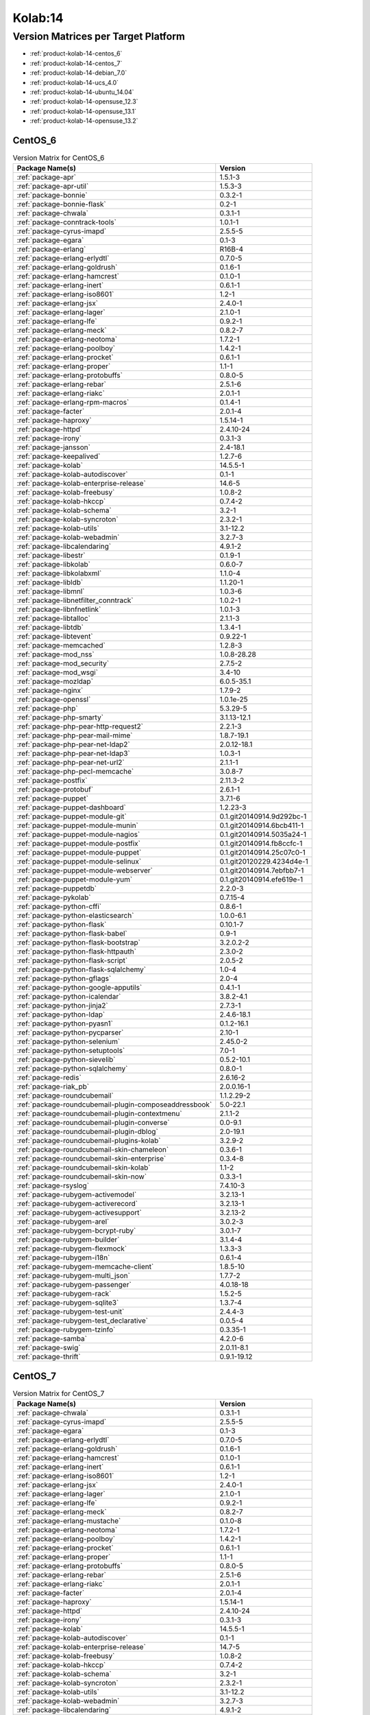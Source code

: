 .. _product-kolab-14:

Kolab:14
========

Version Matrices per Target Platform
------------------------------------

*   :ref:`product-kolab-14-centos_6`
*   :ref:`product-kolab-14-centos_7`
*   :ref:`product-kolab-14-debian_7.0`
*   :ref:`product-kolab-14-ucs_4.0`
*   :ref:`product-kolab-14-ubuntu_14.04`
*   :ref:`product-kolab-14-opensuse_12.3`
*   :ref:`product-kolab-14-opensuse_13.1`
*   :ref:`product-kolab-14-opensuse_13.2`

.. _product-kolab-14-centos_6:

CentOS_6
^^^^^^^^

.. table:: Version Matrix for CentOS_6 

    +----------------------------------------------------------------------------------------------------+--------------------------------------+
    | Package Name(s)                                                                                    | Version                              |
    +====================================================================================================+======================================+
    | :ref:`package-apr`                                                                                 | 1.5.1-3                              |
    +----------------------------------------------------------------------------------------------------+--------------------------------------+
    | :ref:`package-apr-util`                                                                            | 1.5.3-3                              |
    +----------------------------------------------------------------------------------------------------+--------------------------------------+
    | :ref:`package-bonnie`                                                                              | 0.3.2-1                              |
    +----------------------------------------------------------------------------------------------------+--------------------------------------+
    | :ref:`package-bonnie-flask`                                                                        | 0.2-1                                |
    +----------------------------------------------------------------------------------------------------+--------------------------------------+
    | :ref:`package-chwala`                                                                              | 0.3.1-1                              |
    +----------------------------------------------------------------------------------------------------+--------------------------------------+
    | :ref:`package-conntrack-tools`                                                                     | 1.0.1-1                              |
    +----------------------------------------------------------------------------------------------------+--------------------------------------+
    | :ref:`package-cyrus-imapd`                                                                         | 2.5.5-5                              |
    +----------------------------------------------------------------------------------------------------+--------------------------------------+
    | :ref:`package-egara`                                                                               | 0.1-3                                |
    +----------------------------------------------------------------------------------------------------+--------------------------------------+
    | :ref:`package-erlang`                                                                              | R16B-4                               |
    +----------------------------------------------------------------------------------------------------+--------------------------------------+
    | :ref:`package-erlang-erlydtl`                                                                      | 0.7.0-5                              |
    +----------------------------------------------------------------------------------------------------+--------------------------------------+
    | :ref:`package-erlang-goldrush`                                                                     | 0.1.6-1                              |
    +----------------------------------------------------------------------------------------------------+--------------------------------------+
    | :ref:`package-erlang-hamcrest`                                                                     | 0.1.0-1                              |
    +----------------------------------------------------------------------------------------------------+--------------------------------------+
    | :ref:`package-erlang-inert`                                                                        | 0.6.1-1                              |
    +----------------------------------------------------------------------------------------------------+--------------------------------------+
    | :ref:`package-erlang-iso8601`                                                                      | 1.2-1                                |
    +----------------------------------------------------------------------------------------------------+--------------------------------------+
    | :ref:`package-erlang-jsx`                                                                          | 2.4.0-1                              |
    +----------------------------------------------------------------------------------------------------+--------------------------------------+
    | :ref:`package-erlang-lager`                                                                        | 2.1.0-1                              |
    +----------------------------------------------------------------------------------------------------+--------------------------------------+
    | :ref:`package-erlang-lfe`                                                                          | 0.9.2-1                              |
    +----------------------------------------------------------------------------------------------------+--------------------------------------+
    | :ref:`package-erlang-meck`                                                                         | 0.8.2-7                              |
    +----------------------------------------------------------------------------------------------------+--------------------------------------+
    | :ref:`package-erlang-neotoma`                                                                      | 1.7.2-1                              |
    +----------------------------------------------------------------------------------------------------+--------------------------------------+
    | :ref:`package-erlang-poolboy`                                                                      | 1.4.2-1                              |
    +----------------------------------------------------------------------------------------------------+--------------------------------------+
    | :ref:`package-erlang-procket`                                                                      | 0.6.1-1                              |
    +----------------------------------------------------------------------------------------------------+--------------------------------------+
    | :ref:`package-erlang-proper`                                                                       | 1.1-1                                |
    +----------------------------------------------------------------------------------------------------+--------------------------------------+
    | :ref:`package-erlang-protobuffs`                                                                   | 0.8.0-5                              |
    +----------------------------------------------------------------------------------------------------+--------------------------------------+
    | :ref:`package-erlang-rebar`                                                                        | 2.5.1-6                              |
    +----------------------------------------------------------------------------------------------------+--------------------------------------+
    | :ref:`package-erlang-riakc`                                                                        | 2.0.1-1                              |
    +----------------------------------------------------------------------------------------------------+--------------------------------------+
    | :ref:`package-erlang-rpm-macros`                                                                   | 0.1.4-1                              |
    +----------------------------------------------------------------------------------------------------+--------------------------------------+
    | :ref:`package-facter`                                                                              | 2.0.1-4                              |
    +----------------------------------------------------------------------------------------------------+--------------------------------------+
    | :ref:`package-haproxy`                                                                             | 1.5.14-1                             |
    +----------------------------------------------------------------------------------------------------+--------------------------------------+
    | :ref:`package-httpd`                                                                               | 2.4.10-24                            |
    +----------------------------------------------------------------------------------------------------+--------------------------------------+
    | :ref:`package-irony`                                                                               | 0.3.1-3                              |
    +----------------------------------------------------------------------------------------------------+--------------------------------------+
    | :ref:`package-jansson`                                                                             | 2.4-18.1                             |
    +----------------------------------------------------------------------------------------------------+--------------------------------------+
    | :ref:`package-keepalived`                                                                          | 1.2.7-6                              |
    +----------------------------------------------------------------------------------------------------+--------------------------------------+
    | :ref:`package-kolab`                                                                               | 14.5.5-1                             |
    +----------------------------------------------------------------------------------------------------+--------------------------------------+
    | :ref:`package-kolab-autodiscover`                                                                  | 0.1-1                                |
    +----------------------------------------------------------------------------------------------------+--------------------------------------+
    | :ref:`package-kolab-enterprise-release`                                                            | 14.6-5                               |
    +----------------------------------------------------------------------------------------------------+--------------------------------------+
    | :ref:`package-kolab-freebusy`                                                                      | 1.0.8-2                              |
    +----------------------------------------------------------------------------------------------------+--------------------------------------+
    | :ref:`package-kolab-hkccp`                                                                         | 0.7.4-2                              |
    +----------------------------------------------------------------------------------------------------+--------------------------------------+
    | :ref:`package-kolab-schema`                                                                        | 3.2-1                                |
    +----------------------------------------------------------------------------------------------------+--------------------------------------+
    | :ref:`package-kolab-syncroton`                                                                     | 2.3.2-1                              |
    +----------------------------------------------------------------------------------------------------+--------------------------------------+
    | :ref:`package-kolab-utils`                                                                         | 3.1-12.2                             |
    +----------------------------------------------------------------------------------------------------+--------------------------------------+
    | :ref:`package-kolab-webadmin`                                                                      | 3.2.7-3                              |
    +----------------------------------------------------------------------------------------------------+--------------------------------------+
    | :ref:`package-libcalendaring`                                                                      | 4.9.1-2                              |
    +----------------------------------------------------------------------------------------------------+--------------------------------------+
    | :ref:`package-libestr`                                                                             | 0.1.9-1                              |
    +----------------------------------------------------------------------------------------------------+--------------------------------------+
    | :ref:`package-libkolab`                                                                            | 0.6.0-7                              |
    +----------------------------------------------------------------------------------------------------+--------------------------------------+
    | :ref:`package-libkolabxml`                                                                         | 1.1.0-4                              |
    +----------------------------------------------------------------------------------------------------+--------------------------------------+
    | :ref:`package-libldb`                                                                              | 1.1.20-1                             |
    +----------------------------------------------------------------------------------------------------+--------------------------------------+
    | :ref:`package-libmnl`                                                                              | 1.0.3-6                              |
    +----------------------------------------------------------------------------------------------------+--------------------------------------+
    | :ref:`package-libnetfilter_conntrack`                                                              | 1.0.2-1                              |
    +----------------------------------------------------------------------------------------------------+--------------------------------------+
    | :ref:`package-libnfnetlink`                                                                        | 1.0.1-3                              |
    +----------------------------------------------------------------------------------------------------+--------------------------------------+
    | :ref:`package-libtalloc`                                                                           | 2.1.1-3                              |
    +----------------------------------------------------------------------------------------------------+--------------------------------------+
    | :ref:`package-libtdb`                                                                              | 1.3.4-1                              |
    +----------------------------------------------------------------------------------------------------+--------------------------------------+
    | :ref:`package-libtevent`                                                                           | 0.9.22-1                             |
    +----------------------------------------------------------------------------------------------------+--------------------------------------+
    | :ref:`package-memcached`                                                                           | 1.2.8-3                              |
    +----------------------------------------------------------------------------------------------------+--------------------------------------+
    | :ref:`package-mod_nss`                                                                             | 1.0.8-28.28                          |
    +----------------------------------------------------------------------------------------------------+--------------------------------------+
    | :ref:`package-mod_security`                                                                        | 2.7.5-2                              |
    +----------------------------------------------------------------------------------------------------+--------------------------------------+
    | :ref:`package-mod_wsgi`                                                                            | 3.4-10                               |
    +----------------------------------------------------------------------------------------------------+--------------------------------------+
    | :ref:`package-mozldap`                                                                             | 6.0.5-35.1                           |
    +----------------------------------------------------------------------------------------------------+--------------------------------------+
    | :ref:`package-nginx`                                                                               | 1.7.9-2                              |
    +----------------------------------------------------------------------------------------------------+--------------------------------------+
    | :ref:`package-openssl`                                                                             | 1.0.1e-25                            |
    +----------------------------------------------------------------------------------------------------+--------------------------------------+
    | :ref:`package-php`                                                                                 | 5.3.29-5                             |
    +----------------------------------------------------------------------------------------------------+--------------------------------------+
    | :ref:`package-php-smarty`                                                                          | 3.1.13-12.1                          |
    +----------------------------------------------------------------------------------------------------+--------------------------------------+
    | :ref:`package-php-pear-http-request2`                                                              | 2.2.1-3                              |
    +----------------------------------------------------------------------------------------------------+--------------------------------------+
    | :ref:`package-php-pear-mail-mime`                                                                  | 1.8.7-19.1                           |
    +----------------------------------------------------------------------------------------------------+--------------------------------------+
    | :ref:`package-php-pear-net-ldap2`                                                                  | 2.0.12-18.1                          |
    +----------------------------------------------------------------------------------------------------+--------------------------------------+
    | :ref:`package-php-pear-net-ldap3`                                                                  | 1.0.3-1                              |
    +----------------------------------------------------------------------------------------------------+--------------------------------------+
    | :ref:`package-php-pear-net-url2`                                                                   | 2.1.1-1                              |
    +----------------------------------------------------------------------------------------------------+--------------------------------------+
    | :ref:`package-php-pecl-memcache`                                                                   | 3.0.8-7                              |
    +----------------------------------------------------------------------------------------------------+--------------------------------------+
    | :ref:`package-postfix`                                                                             | 2.11.3-2                             |
    +----------------------------------------------------------------------------------------------------+--------------------------------------+
    | :ref:`package-protobuf`                                                                            | 2.6.1-1                              |
    +----------------------------------------------------------------------------------------------------+--------------------------------------+
    | :ref:`package-puppet`                                                                              | 3.7.1-6                              |
    +----------------------------------------------------------------------------------------------------+--------------------------------------+
    | :ref:`package-puppet-dashboard`                                                                    | 1.2.23-3                             |
    +----------------------------------------------------------------------------------------------------+--------------------------------------+
    | :ref:`package-puppet-module-git`                                                                   | 0.1.git20140914.9d292bc-1            |
    +----------------------------------------------------------------------------------------------------+--------------------------------------+
    | :ref:`package-puppet-module-munin`                                                                 | 0.1.git20140914.6bcb411-1            |
    +----------------------------------------------------------------------------------------------------+--------------------------------------+
    | :ref:`package-puppet-module-nagios`                                                                | 0.1.git20140914.5035a24-1            |
    +----------------------------------------------------------------------------------------------------+--------------------------------------+
    | :ref:`package-puppet-module-postfix`                                                               | 0.1.git20140914.fb8ccfc-1            |
    +----------------------------------------------------------------------------------------------------+--------------------------------------+
    | :ref:`package-puppet-module-puppet`                                                                | 0.1.git20140914.25c07c0-1            |
    +----------------------------------------------------------------------------------------------------+--------------------------------------+
    | :ref:`package-puppet-module-selinux`                                                               | 0.1.git20120229.4234d4e-1            |
    +----------------------------------------------------------------------------------------------------+--------------------------------------+
    | :ref:`package-puppet-module-webserver`                                                             | 0.1.git20140914.7ebfbb7-1            |
    +----------------------------------------------------------------------------------------------------+--------------------------------------+
    | :ref:`package-puppet-module-yum`                                                                   | 0.1.git20140914.efe619e-1            |
    +----------------------------------------------------------------------------------------------------+--------------------------------------+
    | :ref:`package-puppetdb`                                                                            | 2.2.0-3                              |
    +----------------------------------------------------------------------------------------------------+--------------------------------------+
    | :ref:`package-pykolab`                                                                             | 0.7.15-4                             |
    +----------------------------------------------------------------------------------------------------+--------------------------------------+
    | :ref:`package-python-cffi`                                                                         | 0.8.6-1                              |
    +----------------------------------------------------------------------------------------------------+--------------------------------------+
    | :ref:`package-python-elasticsearch`                                                                | 1.0.0-6.1                            |
    +----------------------------------------------------------------------------------------------------+--------------------------------------+
    | :ref:`package-python-flask`                                                                        | 0.10.1-7                             |
    +----------------------------------------------------------------------------------------------------+--------------------------------------+
    | :ref:`package-python-flask-babel`                                                                  | 0.9-1                                |
    +----------------------------------------------------------------------------------------------------+--------------------------------------+
    | :ref:`package-python-flask-bootstrap`                                                              | 3.2.0.2-2                            |
    +----------------------------------------------------------------------------------------------------+--------------------------------------+
    | :ref:`package-python-flask-httpauth`                                                               | 2.3.0-2                              |
    +----------------------------------------------------------------------------------------------------+--------------------------------------+
    | :ref:`package-python-flask-script`                                                                 | 2.0.5-2                              |
    +----------------------------------------------------------------------------------------------------+--------------------------------------+
    | :ref:`package-python-flask-sqlalchemy`                                                             | 1.0-4                                |
    +----------------------------------------------------------------------------------------------------+--------------------------------------+
    | :ref:`package-python-gflags`                                                                       | 2.0-4                                |
    +----------------------------------------------------------------------------------------------------+--------------------------------------+
    | :ref:`package-python-google-apputils`                                                              | 0.4.1-1                              |
    +----------------------------------------------------------------------------------------------------+--------------------------------------+
    | :ref:`package-python-icalendar`                                                                    | 3.8.2-4.1                            |
    +----------------------------------------------------------------------------------------------------+--------------------------------------+
    | :ref:`package-python-jinja2`                                                                       | 2.7.3-1                              |
    +----------------------------------------------------------------------------------------------------+--------------------------------------+
    | :ref:`package-python-ldap`                                                                         | 2.4.6-18.1                           |
    +----------------------------------------------------------------------------------------------------+--------------------------------------+
    | :ref:`package-python-pyasn1`                                                                       | 0.1.2-16.1                           |
    +----------------------------------------------------------------------------------------------------+--------------------------------------+
    | :ref:`package-python-pycparser`                                                                    | 2.10-1                               |
    +----------------------------------------------------------------------------------------------------+--------------------------------------+
    | :ref:`package-python-selenium`                                                                     | 2.45.0-2                             |
    +----------------------------------------------------------------------------------------------------+--------------------------------------+
    | :ref:`package-python-setuptools`                                                                   | 7.0-1                                |
    +----------------------------------------------------------------------------------------------------+--------------------------------------+
    | :ref:`package-python-sievelib`                                                                     | 0.5.2-10.1                           |
    +----------------------------------------------------------------------------------------------------+--------------------------------------+
    | :ref:`package-python-sqlalchemy`                                                                   | 0.8.0-1                              |
    +----------------------------------------------------------------------------------------------------+--------------------------------------+
    | :ref:`package-redis`                                                                               | 2.6.16-2                             |
    +----------------------------------------------------------------------------------------------------+--------------------------------------+
    | :ref:`package-riak_pb`                                                                             | 2.0.0.16-1                           |
    +----------------------------------------------------------------------------------------------------+--------------------------------------+
    | :ref:`package-roundcubemail`                                                                       | 1.1.2.29-2                           |
    +----------------------------------------------------------------------------------------------------+--------------------------------------+
    | :ref:`package-roundcubemail-plugin-composeaddressbook`                                             | 5.0-22.1                             |
    +----------------------------------------------------------------------------------------------------+--------------------------------------+
    | :ref:`package-roundcubemail-plugin-contextmenu`                                                    | 2.1.1-2                              |
    +----------------------------------------------------------------------------------------------------+--------------------------------------+
    | :ref:`package-roundcubemail-plugin-converse`                                                       | 0.0-9.1                              |
    +----------------------------------------------------------------------------------------------------+--------------------------------------+
    | :ref:`package-roundcubemail-plugin-dblog`                                                          | 2.0-19.1                             |
    +----------------------------------------------------------------------------------------------------+--------------------------------------+
    | :ref:`package-roundcubemail-plugins-kolab`                                                         | 3.2.9-2                              |
    +----------------------------------------------------------------------------------------------------+--------------------------------------+
    | :ref:`package-roundcubemail-skin-chameleon`                                                        | 0.3.6-1                              |
    +----------------------------------------------------------------------------------------------------+--------------------------------------+
    | :ref:`package-roundcubemail-skin-enterprise`                                                       | 0.3.4-8                              |
    +----------------------------------------------------------------------------------------------------+--------------------------------------+
    | :ref:`package-roundcubemail-skin-kolab`                                                            | 1.1-2                                |
    +----------------------------------------------------------------------------------------------------+--------------------------------------+
    | :ref:`package-roundcubemail-skin-now`                                                              | 0.3.3-1                              |
    +----------------------------------------------------------------------------------------------------+--------------------------------------+
    | :ref:`package-rsyslog`                                                                             | 7.4.10-3                             |
    +----------------------------------------------------------------------------------------------------+--------------------------------------+
    | :ref:`package-rubygem-activemodel`                                                                 | 3.2.13-1                             |
    +----------------------------------------------------------------------------------------------------+--------------------------------------+
    | :ref:`package-rubygem-activerecord`                                                                | 3.2.13-1                             |
    +----------------------------------------------------------------------------------------------------+--------------------------------------+
    | :ref:`package-rubygem-activesupport`                                                               | 3.2.13-2                             |
    +----------------------------------------------------------------------------------------------------+--------------------------------------+
    | :ref:`package-rubygem-arel`                                                                        | 3.0.2-3                              |
    +----------------------------------------------------------------------------------------------------+--------------------------------------+
    | :ref:`package-rubygem-bcrypt-ruby`                                                                 | 3.0.1-7                              |
    +----------------------------------------------------------------------------------------------------+--------------------------------------+
    | :ref:`package-rubygem-builder`                                                                     | 3.1.4-4                              |
    +----------------------------------------------------------------------------------------------------+--------------------------------------+
    | :ref:`package-rubygem-flexmock`                                                                    | 1.3.3-3                              |
    +----------------------------------------------------------------------------------------------------+--------------------------------------+
    | :ref:`package-rubygem-i18n`                                                                        | 0.6.1-4                              |
    +----------------------------------------------------------------------------------------------------+--------------------------------------+
    | :ref:`package-rubygem-memcache-client`                                                             | 1.8.5-10                             |
    +----------------------------------------------------------------------------------------------------+--------------------------------------+
    | :ref:`package-rubygem-multi_json`                                                                  | 1.7.7-2                              |
    +----------------------------------------------------------------------------------------------------+--------------------------------------+
    | :ref:`package-rubygem-passenger`                                                                   | 4.0.18-18                            |
    +----------------------------------------------------------------------------------------------------+--------------------------------------+
    | :ref:`package-rubygem-rack`                                                                        | 1.5.2-5                              |
    +----------------------------------------------------------------------------------------------------+--------------------------------------+
    | :ref:`package-rubygem-sqlite3`                                                                     | 1.3.7-4                              |
    +----------------------------------------------------------------------------------------------------+--------------------------------------+
    | :ref:`package-rubygem-test-unit`                                                                   | 2.4.4-3                              |
    +----------------------------------------------------------------------------------------------------+--------------------------------------+
    | :ref:`package-rubygem-test_declarative`                                                            | 0.0.5-4                              |
    +----------------------------------------------------------------------------------------------------+--------------------------------------+
    | :ref:`package-rubygem-tzinfo`                                                                      | 0.3.35-1                             |
    +----------------------------------------------------------------------------------------------------+--------------------------------------+
    | :ref:`package-samba`                                                                               | 4.2.0-6                              |
    +----------------------------------------------------------------------------------------------------+--------------------------------------+
    | :ref:`package-swig`                                                                                | 2.0.11-8.1                           |
    +----------------------------------------------------------------------------------------------------+--------------------------------------+
    | :ref:`package-thrift`                                                                              | 0.9.1-19.12                          |
    +----------------------------------------------------------------------------------------------------+--------------------------------------+

.. _product-kolab-14-centos_7:

CentOS_7
^^^^^^^^

.. table:: Version Matrix for CentOS_7 

    +----------------------------------------------------------------------------------------------------+--------------------------------------+
    | Package Name(s)                                                                                    | Version                              |
    +====================================================================================================+======================================+
    | :ref:`package-chwala`                                                                              | 0.3.1-1                              |
    +----------------------------------------------------------------------------------------------------+--------------------------------------+
    | :ref:`package-cyrus-imapd`                                                                         | 2.5.5-5                              |
    +----------------------------------------------------------------------------------------------------+--------------------------------------+
    | :ref:`package-egara`                                                                               | 0.1-3                                |
    +----------------------------------------------------------------------------------------------------+--------------------------------------+
    | :ref:`package-erlang-erlydtl`                                                                      | 0.7.0-5                              |
    +----------------------------------------------------------------------------------------------------+--------------------------------------+
    | :ref:`package-erlang-goldrush`                                                                     | 0.1.6-1                              |
    +----------------------------------------------------------------------------------------------------+--------------------------------------+
    | :ref:`package-erlang-hamcrest`                                                                     | 0.1.0-1                              |
    +----------------------------------------------------------------------------------------------------+--------------------------------------+
    | :ref:`package-erlang-inert`                                                                        | 0.6.1-1                              |
    +----------------------------------------------------------------------------------------------------+--------------------------------------+
    | :ref:`package-erlang-iso8601`                                                                      | 1.2-1                                |
    +----------------------------------------------------------------------------------------------------+--------------------------------------+
    | :ref:`package-erlang-jsx`                                                                          | 2.4.0-1                              |
    +----------------------------------------------------------------------------------------------------+--------------------------------------+
    | :ref:`package-erlang-lager`                                                                        | 2.1.0-1                              |
    +----------------------------------------------------------------------------------------------------+--------------------------------------+
    | :ref:`package-erlang-lfe`                                                                          | 0.9.2-1                              |
    +----------------------------------------------------------------------------------------------------+--------------------------------------+
    | :ref:`package-erlang-meck`                                                                         | 0.8.2-7                              |
    +----------------------------------------------------------------------------------------------------+--------------------------------------+
    | :ref:`package-erlang-mustache`                                                                     | 0.1.0-8                              |
    +----------------------------------------------------------------------------------------------------+--------------------------------------+
    | :ref:`package-erlang-neotoma`                                                                      | 1.7.2-1                              |
    +----------------------------------------------------------------------------------------------------+--------------------------------------+
    | :ref:`package-erlang-poolboy`                                                                      | 1.4.2-1                              |
    +----------------------------------------------------------------------------------------------------+--------------------------------------+
    | :ref:`package-erlang-procket`                                                                      | 0.6.1-1                              |
    +----------------------------------------------------------------------------------------------------+--------------------------------------+
    | :ref:`package-erlang-proper`                                                                       | 1.1-1                                |
    +----------------------------------------------------------------------------------------------------+--------------------------------------+
    | :ref:`package-erlang-protobuffs`                                                                   | 0.8.0-5                              |
    +----------------------------------------------------------------------------------------------------+--------------------------------------+
    | :ref:`package-erlang-rebar`                                                                        | 2.5.1-6                              |
    +----------------------------------------------------------------------------------------------------+--------------------------------------+
    | :ref:`package-erlang-riakc`                                                                        | 2.0.1-1                              |
    +----------------------------------------------------------------------------------------------------+--------------------------------------+
    | :ref:`package-facter`                                                                              | 2.0.1-4                              |
    +----------------------------------------------------------------------------------------------------+--------------------------------------+
    | :ref:`package-haproxy`                                                                             | 1.5.14-1                             |
    +----------------------------------------------------------------------------------------------------+--------------------------------------+
    | :ref:`package-httpd`                                                                               | 2.4.10-24                            |
    +----------------------------------------------------------------------------------------------------+--------------------------------------+
    | :ref:`package-irony`                                                                               | 0.3.1-3                              |
    +----------------------------------------------------------------------------------------------------+--------------------------------------+
    | :ref:`package-kolab`                                                                               | 14.5.5-1                             |
    +----------------------------------------------------------------------------------------------------+--------------------------------------+
    | :ref:`package-kolab-autodiscover`                                                                  | 0.1-1                                |
    +----------------------------------------------------------------------------------------------------+--------------------------------------+
    | :ref:`package-kolab-enterprise-release`                                                            | 14.7-5                               |
    +----------------------------------------------------------------------------------------------------+--------------------------------------+
    | :ref:`package-kolab-freebusy`                                                                      | 1.0.8-2                              |
    +----------------------------------------------------------------------------------------------------+--------------------------------------+
    | :ref:`package-kolab-hkccp`                                                                         | 0.7.4-2                              |
    +----------------------------------------------------------------------------------------------------+--------------------------------------+
    | :ref:`package-kolab-schema`                                                                        | 3.2-1                                |
    +----------------------------------------------------------------------------------------------------+--------------------------------------+
    | :ref:`package-kolab-syncroton`                                                                     | 2.3.2-1                              |
    +----------------------------------------------------------------------------------------------------+--------------------------------------+
    | :ref:`package-kolab-utils`                                                                         | 3.1-12.2                             |
    +----------------------------------------------------------------------------------------------------+--------------------------------------+
    | :ref:`package-kolab-webadmin`                                                                      | 3.2.7-3                              |
    +----------------------------------------------------------------------------------------------------+--------------------------------------+
    | :ref:`package-libcalendaring`                                                                      | 4.9.1-2                              |
    +----------------------------------------------------------------------------------------------------+--------------------------------------+
    | :ref:`package-libestr`                                                                             | 0.1.9-1                              |
    +----------------------------------------------------------------------------------------------------+--------------------------------------+
    | :ref:`package-libkolab`                                                                            | 0.6.0-7                              |
    +----------------------------------------------------------------------------------------------------+--------------------------------------+
    | :ref:`package-libkolabxml`                                                                         | 1.1.0-4                              |
    +----------------------------------------------------------------------------------------------------+--------------------------------------+
    | :ref:`package-mod_security`                                                                        | 2.7.5-2                              |
    +----------------------------------------------------------------------------------------------------+--------------------------------------+
    | :ref:`package-mod_wsgi`                                                                            | 3.4-10                               |
    +----------------------------------------------------------------------------------------------------+--------------------------------------+
    | :ref:`package-mozldap`                                                                             | 6.0.5-35.1                           |
    +----------------------------------------------------------------------------------------------------+--------------------------------------+
    | :ref:`package-php-5.4`                                                                             | 5.4.35-23                            |
    +----------------------------------------------------------------------------------------------------+--------------------------------------+
    | :ref:`package-php-zendframework`                                                                   | 1.12.5-9.1                           |
    +----------------------------------------------------------------------------------------------------+--------------------------------------+
    | :ref:`package-php-pear-net-ldap2`                                                                  | 2.0.12-18.1                          |
    +----------------------------------------------------------------------------------------------------+--------------------------------------+
    | :ref:`package-php-pear-net-ldap3`                                                                  | 1.0.3-1                              |
    +----------------------------------------------------------------------------------------------------+--------------------------------------+
    | :ref:`package-protobuf`                                                                            | 2.6.1-1                              |
    +----------------------------------------------------------------------------------------------------+--------------------------------------+
    | :ref:`package-puppet`                                                                              | 3.7.1-6                              |
    +----------------------------------------------------------------------------------------------------+--------------------------------------+
    | :ref:`package-puppet-dashboard`                                                                    | 1.2.23-3                             |
    +----------------------------------------------------------------------------------------------------+--------------------------------------+
    | :ref:`package-puppet-module-git`                                                                   | 0.1.git20140914.9d292bc-1            |
    +----------------------------------------------------------------------------------------------------+--------------------------------------+
    | :ref:`package-puppet-module-munin`                                                                 | 0.1.git20140914.6bcb411-1            |
    +----------------------------------------------------------------------------------------------------+--------------------------------------+
    | :ref:`package-puppet-module-nagios`                                                                | 0.1.git20140914.5035a24-1            |
    +----------------------------------------------------------------------------------------------------+--------------------------------------+
    | :ref:`package-puppet-module-postfix`                                                               | 0.1.git20140914.fb8ccfc-1            |
    +----------------------------------------------------------------------------------------------------+--------------------------------------+
    | :ref:`package-puppet-module-puppet`                                                                | 0.1.git20140914.25c07c0-1            |
    +----------------------------------------------------------------------------------------------------+--------------------------------------+
    | :ref:`package-puppet-module-selinux`                                                               | 0.1.git20120229.4234d4e-1            |
    +----------------------------------------------------------------------------------------------------+--------------------------------------+
    | :ref:`package-puppet-module-webserver`                                                             | 0.1.git20140914.7ebfbb7-1            |
    +----------------------------------------------------------------------------------------------------+--------------------------------------+
    | :ref:`package-puppet-module-yum`                                                                   | 0.1.git20140914.efe619e-1            |
    +----------------------------------------------------------------------------------------------------+--------------------------------------+
    | :ref:`package-puppetdb`                                                                            | 2.2.0-3                              |
    +----------------------------------------------------------------------------------------------------+--------------------------------------+
    | :ref:`package-pykolab`                                                                             | 0.7.15-4                             |
    +----------------------------------------------------------------------------------------------------+--------------------------------------+
    | :ref:`package-python-cssmin`                                                                       | 0.2.0-8.2                            |
    +----------------------------------------------------------------------------------------------------+--------------------------------------+
    | :ref:`package-python-flask`                                                                        | 0.10.1-7                             |
    +----------------------------------------------------------------------------------------------------+--------------------------------------+
    | :ref:`package-python-flask-bootstrap`                                                              | 3.2.0.2-2                            |
    +----------------------------------------------------------------------------------------------------+--------------------------------------+
    | :ref:`package-python-flask-httpauth`                                                               | 2.3.0-2                              |
    +----------------------------------------------------------------------------------------------------+--------------------------------------+
    | :ref:`package-python-flask-login`                                                                  | 0.2.11-3                             |
    +----------------------------------------------------------------------------------------------------+--------------------------------------+
    | :ref:`package-python-flask-script`                                                                 | 2.0.5-2                              |
    +----------------------------------------------------------------------------------------------------+--------------------------------------+
    | :ref:`package-python-gflags`                                                                       | 2.0-4                                |
    +----------------------------------------------------------------------------------------------------+--------------------------------------+
    | :ref:`package-python-google-apputils`                                                              | 0.4.1-1                              |
    +----------------------------------------------------------------------------------------------------+--------------------------------------+
    | :ref:`package-python-icalendar`                                                                    | 3.8.2-4.1                            |
    +----------------------------------------------------------------------------------------------------+--------------------------------------+
    | :ref:`package-python-itsdangerous`                                                                 | 0.24-3                               |
    +----------------------------------------------------------------------------------------------------+--------------------------------------+
    | :ref:`package-python-jinja2`                                                                       | 2.7.3-1                              |
    +----------------------------------------------------------------------------------------------------+--------------------------------------+
    | :ref:`package-python-pycparser`                                                                    | 2.10-1                               |
    +----------------------------------------------------------------------------------------------------+--------------------------------------+
    | :ref:`package-python-selenium`                                                                     | 2.45.0-2                             |
    +----------------------------------------------------------------------------------------------------+--------------------------------------+
    | :ref:`package-python-setuptools`                                                                   | 7.0-1                                |
    +----------------------------------------------------------------------------------------------------+--------------------------------------+
    | :ref:`package-python-sievelib`                                                                     | 0.5.2-10.1                           |
    +----------------------------------------------------------------------------------------------------+--------------------------------------+
    | :ref:`package-python-sqlalchemy`                                                                   | 0.8.0-1                              |
    +----------------------------------------------------------------------------------------------------+--------------------------------------+
    | :ref:`package-python-werkzeug`                                                                     | 0.9.6-1                              |
    +----------------------------------------------------------------------------------------------------+--------------------------------------+
    | :ref:`package-riak_pb`                                                                             | 2.0.0.16-1                           |
    +----------------------------------------------------------------------------------------------------+--------------------------------------+
    | :ref:`package-roundcubemail`                                                                       | 1.1.2.29-2                           |
    +----------------------------------------------------------------------------------------------------+--------------------------------------+
    | :ref:`package-roundcubemail-plugin-composeaddressbook`                                             | 5.0-22.1                             |
    +----------------------------------------------------------------------------------------------------+--------------------------------------+
    | :ref:`package-roundcubemail-plugin-contextmenu`                                                    | 2.1.1-2                              |
    +----------------------------------------------------------------------------------------------------+--------------------------------------+
    | :ref:`package-roundcubemail-plugin-converse`                                                       | 0.0-9.1                              |
    +----------------------------------------------------------------------------------------------------+--------------------------------------+
    | :ref:`package-roundcubemail-plugin-dblog`                                                          | 2.0-19.1                             |
    +----------------------------------------------------------------------------------------------------+--------------------------------------+
    | :ref:`package-roundcubemail-plugins-kolab`                                                         | 3.2.9-2                              |
    +----------------------------------------------------------------------------------------------------+--------------------------------------+
    | :ref:`package-roundcubemail-skin-chameleon`                                                        | 0.3.6-1                              |
    +----------------------------------------------------------------------------------------------------+--------------------------------------+
    | :ref:`package-roundcubemail-skin-enterprise`                                                       | 0.3.4-8                              |
    +----------------------------------------------------------------------------------------------------+--------------------------------------+
    | :ref:`package-roundcubemail-skin-kolab`                                                            | 1.1-2                                |
    +----------------------------------------------------------------------------------------------------+--------------------------------------+
    | :ref:`package-roundcubemail-skin-now`                                                              | 0.3.3-1                              |
    +----------------------------------------------------------------------------------------------------+--------------------------------------+
    | :ref:`package-rubygem-activemodel`                                                                 | 3.2.13-1                             |
    +----------------------------------------------------------------------------------------------------+--------------------------------------+
    | :ref:`package-rubygem-activerecord`                                                                | 3.2.13-1                             |
    +----------------------------------------------------------------------------------------------------+--------------------------------------+
    | :ref:`package-rubygem-activesupport`                                                               | 3.2.13-2                             |
    +----------------------------------------------------------------------------------------------------+--------------------------------------+
    | :ref:`package-rubygem-arel`                                                                        | 3.0.2-3                              |
    +----------------------------------------------------------------------------------------------------+--------------------------------------+
    | :ref:`package-rubygem-bacon`                                                                       | 1.1.0-13                             |
    +----------------------------------------------------------------------------------------------------+--------------------------------------+
    | :ref:`package-rubygem-bcrypt-ruby`                                                                 | 3.0.1-7                              |
    +----------------------------------------------------------------------------------------------------+--------------------------------------+
    | :ref:`package-rubygem-builder`                                                                     | 3.1.4-4                              |
    +----------------------------------------------------------------------------------------------------+--------------------------------------+
    | :ref:`package-rubygem-daemon_controller`                                                           | 1.2.0-3                              |
    +----------------------------------------------------------------------------------------------------+--------------------------------------+
    | :ref:`package-rubygem-flexmock`                                                                    | 1.3.3-3                              |
    +----------------------------------------------------------------------------------------------------+--------------------------------------+
    | :ref:`package-rubygem-i18n`                                                                        | 0.6.1-4                              |
    +----------------------------------------------------------------------------------------------------+--------------------------------------+
    | :ref:`package-rubygem-memcache-client`                                                             | 1.8.5-10                             |
    +----------------------------------------------------------------------------------------------------+--------------------------------------+
    | :ref:`package-rubygem-multi_json`                                                                  | 1.7.7-2                              |
    +----------------------------------------------------------------------------------------------------+--------------------------------------+
    | :ref:`package-rubygem-mysql2`                                                                      | 0.3.16-6                             |
    +----------------------------------------------------------------------------------------------------+--------------------------------------+
    | :ref:`package-rubygem-passenger`                                                                   | 4.0.18-18                            |
    +----------------------------------------------------------------------------------------------------+--------------------------------------+
    | :ref:`package-rubygem-rack`                                                                        | 1.5.2-5                              |
    +----------------------------------------------------------------------------------------------------+--------------------------------------+
    | :ref:`package-rubygem-sqlite3`                                                                     | 1.3.7-4                              |
    +----------------------------------------------------------------------------------------------------+--------------------------------------+
    | :ref:`package-rubygem-test-unit`                                                                   | 2.4.4-3                              |
    +----------------------------------------------------------------------------------------------------+--------------------------------------+
    | :ref:`package-rubygem-test_declarative`                                                            | 0.0.5-4                              |
    +----------------------------------------------------------------------------------------------------+--------------------------------------+
    | :ref:`package-rubygem-tzinfo`                                                                      | 0.3.35-1                             |
    +----------------------------------------------------------------------------------------------------+--------------------------------------+
    | :ref:`package-swig`                                                                                | 2.0.11-8.1                           |
    +----------------------------------------------------------------------------------------------------+--------------------------------------+
    | :ref:`package-systemd`                                                                             | 208-21                               |
    +----------------------------------------------------------------------------------------------------+--------------------------------------+
    | :ref:`package-xsd`                                                                                 | 3.3.0.1-24.1                         |
    +----------------------------------------------------------------------------------------------------+--------------------------------------+

.. _product-kolab-14-debian_7.0:

Debian_7.0
^^^^^^^^^^

.. table:: Version Matrix for Debian_7.0 

    +----------------------------------------------------------------------------------------------------+--------------------------------------+
    | Package Name(s)                                                                                    | Version                              |
    +====================================================================================================+======================================+
    | :ref:`package-389-admin`                                                                           | 1.1.31-18.1                          |
    +----------------------------------------------------------------------------------------------------+--------------------------------------+
    | :ref:`package-389-admin-console`                                                                   | 1.1.8-14.1                           |
    +----------------------------------------------------------------------------------------------------+--------------------------------------+
    | :ref:`package-389-console`                                                                         | 1.1.7-15.1                           |
    +----------------------------------------------------------------------------------------------------+--------------------------------------+
    | :ref:`package-389-ds-base`                                                                         | 1.2.11.30-4.1                        |
    +----------------------------------------------------------------------------------------------------+--------------------------------------+
    | :ref:`package-389-ds-console`                                                                      | 1.2.7-4.1                            |
    +----------------------------------------------------------------------------------------------------+--------------------------------------+
    | :ref:`package-389-dsgw`                                                                            | 1.1.9-8.1                            |
    +----------------------------------------------------------------------------------------------------+--------------------------------------+
    | :ref:`package-chwala`                                                                              | 0.3.1-1                              |
    +----------------------------------------------------------------------------------------------------+--------------------------------------+
    | :ref:`package-cyrus-imapd`                                                                         | 2.5.5-5                              |
    +----------------------------------------------------------------------------------------------------+--------------------------------------+
    | :ref:`package-gyp`                                                                                 | 0.1~svn1729-1                        |
    +----------------------------------------------------------------------------------------------------+--------------------------------------+
    | :ref:`package-httpd`                                                                               | 2.4.10-24                            |
    +----------------------------------------------------------------------------------------------------+--------------------------------------+
    | :ref:`package-irony`                                                                               | 0.3.1-3                              |
    +----------------------------------------------------------------------------------------------------+--------------------------------------+
    | :ref:`package-idm-console-framework`                                                               | 1.1.7-14.1                           |
    +----------------------------------------------------------------------------------------------------+--------------------------------------+
    | :ref:`package-jansson`                                                                             | 2.4-18.1                             |
    +----------------------------------------------------------------------------------------------------+--------------------------------------+
    | :ref:`package-kolab`                                                                               | 14.5.5-1                             |
    +----------------------------------------------------------------------------------------------------+--------------------------------------+
    | :ref:`package-kolab-enterprise-release`                                                            | 14.0-5                               |
    +----------------------------------------------------------------------------------------------------+--------------------------------------+
    | :ref:`package-kolab-freebusy`                                                                      | 1.0.8-2                              |
    +----------------------------------------------------------------------------------------------------+--------------------------------------+
    | :ref:`package-kolab-schema`                                                                        | 3.2-1                                |
    +----------------------------------------------------------------------------------------------------+--------------------------------------+
    | :ref:`package-kolab-syncroton`                                                                     | 2.3.2-1                              |
    +----------------------------------------------------------------------------------------------------+--------------------------------------+
    | :ref:`package-kolab-utils`                                                                         | 3.1~dev20140624-12.2                 |
    +----------------------------------------------------------------------------------------------------+--------------------------------------+
    | :ref:`package-kolab-webadmin`                                                                      | 3.2.7-3                              |
    +----------------------------------------------------------------------------------------------------+--------------------------------------+
    | :ref:`package-ldapjdk`                                                                             | 4.18-15.1                            |
    +----------------------------------------------------------------------------------------------------+--------------------------------------+
    | :ref:`package-libcalendaring`                                                                      | 4.9.1-2                              |
    +----------------------------------------------------------------------------------------------------+--------------------------------------+
    | :ref:`package-libkolab`                                                                            | 0.6.0-7                              |
    +----------------------------------------------------------------------------------------------------+--------------------------------------+
    | :ref:`package-libkolabxml`                                                                         | 1.1.0-4                              |
    +----------------------------------------------------------------------------------------------------+--------------------------------------+
    | :ref:`package-mod_nss`                                                                             | 1.0.8-28.28                          |
    +----------------------------------------------------------------------------------------------------+--------------------------------------+
    | :ref:`package-mozldap`                                                                             | 6.0.5-35.1                           |
    +----------------------------------------------------------------------------------------------------+--------------------------------------+
    | :ref:`package-nodejs`                                                                              | 0.10.29~dfsg-1                       |
    +----------------------------------------------------------------------------------------------------+--------------------------------------+
    | :ref:`package-nodejs-less`                                                                         | 1.7.0-1                              |
    +----------------------------------------------------------------------------------------------------+--------------------------------------+
    | :ref:`package-perl-mozilla-ldap`                                                                   | 1.5.3+nmu1-15.1                      |
    +----------------------------------------------------------------------------------------------------+--------------------------------------+
    | :ref:`package-php-smarty`                                                                          | 3.1.13-12.1                          |
    +----------------------------------------------------------------------------------------------------+--------------------------------------+
    | :ref:`package-php-pear-http-request2`                                                              | 2.2.1-3                              |
    +----------------------------------------------------------------------------------------------------+--------------------------------------+
    | :ref:`package-php-pear-net-ldap3`                                                                  | 1.0.3-1                              |
    +----------------------------------------------------------------------------------------------------+--------------------------------------+
    | :ref:`package-pykolab`                                                                             | 0.7.15-4                             |
    +----------------------------------------------------------------------------------------------------+--------------------------------------+
    | :ref:`package-python-icalendar`                                                                    | 3.8.2-4.1                            |
    +----------------------------------------------------------------------------------------------------+--------------------------------------+
    | :ref:`package-python-pyasn1-modules`                                                               | 0.0.4-11.1                           |
    +----------------------------------------------------------------------------------------------------+--------------------------------------+
    | :ref:`package-python-sievelib`                                                                     | 0.5.2-10.1                           |
    +----------------------------------------------------------------------------------------------------+--------------------------------------+
    | :ref:`package-roundcubemail`                                                                       | 1:1.1.2.29-2                         |
    +----------------------------------------------------------------------------------------------------+--------------------------------------+
    | :ref:`package-roundcubemail-plugin-contextmenu`                                                    | 2.1.1-2                              |
    +----------------------------------------------------------------------------------------------------+--------------------------------------+
    | :ref:`package-roundcubemail-plugin-converse`                                                       | 0.0-9.1                              |
    +----------------------------------------------------------------------------------------------------+--------------------------------------+
    | :ref:`package-roundcubemail-plugin-dblog`                                                          | 2.0-19.1                             |
    +----------------------------------------------------------------------------------------------------+--------------------------------------+
    | :ref:`package-roundcubemail-plugins-kolab`                                                         | 1:3.2.9-2                            |
    +----------------------------------------------------------------------------------------------------+--------------------------------------+
    | :ref:`package-roundcubemail-skin-chameleon`                                                        | 0.3.6-1                              |
    +----------------------------------------------------------------------------------------------------+--------------------------------------+
    | :ref:`package-roundcubemail-skin-enterprise`                                                       | 0.3.4-8                              |
    +----------------------------------------------------------------------------------------------------+--------------------------------------+
    | :ref:`package-roundcubemail-skin-now`                                                              | 0.3.3-1                              |
    +----------------------------------------------------------------------------------------------------+--------------------------------------+
    | :ref:`package-svrcore`                                                                             | 1:4.0.4-14.1                         |
    +----------------------------------------------------------------------------------------------------+--------------------------------------+
    | :ref:`package-swig`                                                                                | 2.0.11-8.1                           |
    +----------------------------------------------------------------------------------------------------+--------------------------------------+
    | :ref:`package-v8`                                                                                  | 3.14.5.8-1                           |
    +----------------------------------------------------------------------------------------------------+--------------------------------------+

.. _product-kolab-14-ucs_4.0:

UCS_4.0
^^^^^^^

.. table:: Version Matrix for UCS_4.0 

    +----------------------------------------------------------------------------------------------------+--------------------------------------+
    | Package Name(s)                                                                                    | Version                              |
    +====================================================================================================+======================================+
    | :ref:`package-chwala`                                                                              | 0.3.1-1                              |
    +----------------------------------------------------------------------------------------------------+--------------------------------------+
    | :ref:`package-cyrus-imapd`                                                                         | 2.5.5-5                              |
    +----------------------------------------------------------------------------------------------------+--------------------------------------+
    | :ref:`package-irony`                                                                               | 0.3.1-3                              |
    +----------------------------------------------------------------------------------------------------+--------------------------------------+
    | :ref:`package-kolab`                                                                               | 14.5.5-1                             |
    +----------------------------------------------------------------------------------------------------+--------------------------------------+
    | :ref:`package-kolab-enterprise-release`                                                            | 14.0-5                               |
    +----------------------------------------------------------------------------------------------------+--------------------------------------+
    | :ref:`package-kolab-freebusy`                                                                      | 1.0.8-2                              |
    +----------------------------------------------------------------------------------------------------+--------------------------------------+
    | :ref:`package-kolab-schema`                                                                        | 3.2-1                                |
    +----------------------------------------------------------------------------------------------------+--------------------------------------+
    | :ref:`package-kolab-syncroton`                                                                     | 2.3.2-1                              |
    +----------------------------------------------------------------------------------------------------+--------------------------------------+
    | :ref:`package-kolab-utils`                                                                         | 3.1~dev20140624-12.2                 |
    +----------------------------------------------------------------------------------------------------+--------------------------------------+
    | :ref:`package-libcalendaring`                                                                      | 4.9.1-2                              |
    +----------------------------------------------------------------------------------------------------+--------------------------------------+
    | :ref:`package-libkolab`                                                                            | 0.6.0-7                              |
    +----------------------------------------------------------------------------------------------------+--------------------------------------+
    | :ref:`package-libkolabxml`                                                                         | 1.1.0-4                              |
    +----------------------------------------------------------------------------------------------------+--------------------------------------+
    | :ref:`package-nodejs-less`                                                                         | 1.7.0-1                              |
    +----------------------------------------------------------------------------------------------------+--------------------------------------+
    | :ref:`package-php-pear-auth-sasl`                                                                  | 1.0.6-16.2                           |
    +----------------------------------------------------------------------------------------------------+--------------------------------------+
    | :ref:`package-php-pear-http-request2`                                                              | 2.2.1-3                              |
    +----------------------------------------------------------------------------------------------------+--------------------------------------+
    | :ref:`package-php-pear-mail-mime`                                                                  | 1.8.7-19.1                           |
    +----------------------------------------------------------------------------------------------------+--------------------------------------+
    | :ref:`package-php-pear-net-ldap3`                                                                  | 1.0.3-1                              |
    +----------------------------------------------------------------------------------------------------+--------------------------------------+
    | :ref:`package-pykolab`                                                                             | 0.7.15-4                             |
    +----------------------------------------------------------------------------------------------------+--------------------------------------+
    | :ref:`package-python-icalendar`                                                                    | 3.8.2-4.1                            |
    +----------------------------------------------------------------------------------------------------+--------------------------------------+
    | :ref:`package-python-pyasn1-modules`                                                               | 0.0.4-11.1                           |
    +----------------------------------------------------------------------------------------------------+--------------------------------------+
    | :ref:`package-python-sievelib`                                                                     | 0.5.2-10.1                           |
    +----------------------------------------------------------------------------------------------------+--------------------------------------+
    | :ref:`package-roundcubemail`                                                                       | 1:1.1.2.29-2                         |
    +----------------------------------------------------------------------------------------------------+--------------------------------------+
    | :ref:`package-roundcubemail-plugin-contextmenu`                                                    | 2.1.1-2                              |
    +----------------------------------------------------------------------------------------------------+--------------------------------------+
    | :ref:`package-roundcubemail-plugin-converse`                                                       | 0.0-9.1                              |
    +----------------------------------------------------------------------------------------------------+--------------------------------------+
    | :ref:`package-roundcubemail-plugin-dblog`                                                          | 2.0-19.1                             |
    +----------------------------------------------------------------------------------------------------+--------------------------------------+
    | :ref:`package-roundcubemail-plugins-kolab`                                                         | 1:3.2.9-2                            |
    +----------------------------------------------------------------------------------------------------+--------------------------------------+
    | :ref:`package-roundcubemail-skin-chameleon`                                                        | 0.3.6-1                              |
    +----------------------------------------------------------------------------------------------------+--------------------------------------+
    | :ref:`package-roundcubemail-skin-enterprise`                                                       | 0.3.4-8                              |
    +----------------------------------------------------------------------------------------------------+--------------------------------------+
    | :ref:`package-roundcubemail-skin-kolab`                                                            | 1.1-2                                |
    +----------------------------------------------------------------------------------------------------+--------------------------------------+
    | :ref:`package-roundcubemail-skin-now`                                                              | 0.3.3-1                              |
    +----------------------------------------------------------------------------------------------------+--------------------------------------+

.. _product-kolab-14-ubuntu_14.04:

Ubuntu_14.04
^^^^^^^^^^^^

.. table:: Version Matrix for Ubuntu_14.04 

    +----------------------------------------------------------------------------------------------------+--------------------------------------+
    | Package Name(s)                                                                                    | Version                              |
    +====================================================================================================+======================================+
    | :ref:`package-chwala`                                                                              | 0.3.1-1                              |
    +----------------------------------------------------------------------------------------------------+--------------------------------------+
    | :ref:`package-cyrus-imapd`                                                                         | 2.5.5-5                              |
    +----------------------------------------------------------------------------------------------------+--------------------------------------+
    | :ref:`package-irony`                                                                               | 0.3.1-3                              |
    +----------------------------------------------------------------------------------------------------+--------------------------------------+
    | :ref:`package-kolab`                                                                               | 14.5.5-1                             |
    +----------------------------------------------------------------------------------------------------+--------------------------------------+
    | :ref:`package-kolab-enterprise-release`                                                            | 14.0-5                               |
    +----------------------------------------------------------------------------------------------------+--------------------------------------+
    | :ref:`package-kolab-freebusy`                                                                      | 1.0.8-2                              |
    +----------------------------------------------------------------------------------------------------+--------------------------------------+
    | :ref:`package-kolab-schema`                                                                        | 3.2-1                                |
    +----------------------------------------------------------------------------------------------------+--------------------------------------+
    | :ref:`package-kolab-syncroton`                                                                     | 2.3.2-1                              |
    +----------------------------------------------------------------------------------------------------+--------------------------------------+
    | :ref:`package-kolab-utils`                                                                         | 3.1~dev20140624-12.2                 |
    +----------------------------------------------------------------------------------------------------+--------------------------------------+
    | :ref:`package-kolab-webadmin`                                                                      | 3.2.7-3                              |
    +----------------------------------------------------------------------------------------------------+--------------------------------------+
    | :ref:`package-libcalendaring`                                                                      | 4.9.1-2                              |
    +----------------------------------------------------------------------------------------------------+--------------------------------------+
    | :ref:`package-libkolab`                                                                            | 0.6.0-7                              |
    +----------------------------------------------------------------------------------------------------+--------------------------------------+
    | :ref:`package-libkolabxml`                                                                         | 1.1.0-4                              |
    +----------------------------------------------------------------------------------------------------+--------------------------------------+
    | :ref:`package-mozldap`                                                                             | 6.0.5-35.1                           |
    +----------------------------------------------------------------------------------------------------+--------------------------------------+
    | :ref:`package-nodejs-less`                                                                         | 1.7.0-1                              |
    +----------------------------------------------------------------------------------------------------+--------------------------------------+
    | :ref:`package-php-pear-net-ldap3`                                                                  | 1.0.3-1                              |
    +----------------------------------------------------------------------------------------------------+--------------------------------------+
    | :ref:`package-pykolab`                                                                             | 0.7.15-4                             |
    +----------------------------------------------------------------------------------------------------+--------------------------------------+
    | :ref:`package-python-icalendar`                                                                    | 3.8.2-4.1                            |
    +----------------------------------------------------------------------------------------------------+--------------------------------------+
    | :ref:`package-python-sievelib`                                                                     | 0.5.2-10.1                           |
    +----------------------------------------------------------------------------------------------------+--------------------------------------+
    | :ref:`package-roundcubemail`                                                                       | 1:1.1.2.29-2                         |
    +----------------------------------------------------------------------------------------------------+--------------------------------------+
    | :ref:`package-roundcubemail-plugin-contextmenu`                                                    | 2.1.1-2                              |
    +----------------------------------------------------------------------------------------------------+--------------------------------------+
    | :ref:`package-roundcubemail-plugin-converse`                                                       | 0.0-9.1                              |
    +----------------------------------------------------------------------------------------------------+--------------------------------------+
    | :ref:`package-roundcubemail-plugin-dblog`                                                          | 2.0-19.1                             |
    +----------------------------------------------------------------------------------------------------+--------------------------------------+
    | :ref:`package-roundcubemail-plugins-kolab`                                                         | 1:3.2.9-2                            |
    +----------------------------------------------------------------------------------------------------+--------------------------------------+
    | :ref:`package-roundcubemail-skin-chameleon`                                                        | 0.3.6-1                              |
    +----------------------------------------------------------------------------------------------------+--------------------------------------+
    | :ref:`package-roundcubemail-skin-enterprise`                                                       | 0.3.4-8                              |
    +----------------------------------------------------------------------------------------------------+--------------------------------------+
    | :ref:`package-roundcubemail-skin-now`                                                              | 0.3.3-1                              |
    +----------------------------------------------------------------------------------------------------+--------------------------------------+
    | :ref:`package-svrcore`                                                                             | 1:4.0.4-14.1                         |
    +----------------------------------------------------------------------------------------------------+--------------------------------------+

.. _product-kolab-14-opensuse_12.3:

openSUSE_12.3
^^^^^^^^^^^^^

.. table:: Version Matrix for openSUSE_12.3 

    +----------------------------------------------------------------------------------------------------+--------------------------------------+
    | Package Name(s)                                                                                    | Version                              |
    +====================================================================================================+======================================+
    | :ref:`package-389-admin`                                                                           | 1.1.31-18.1                          |
    +----------------------------------------------------------------------------------------------------+--------------------------------------+
    | :ref:`package-389-admin-console`                                                                   | 1.1.8-14.1                           |
    +----------------------------------------------------------------------------------------------------+--------------------------------------+
    | :ref:`package-389-adminutil`                                                                       | 1.1.20-4.1                           |
    +----------------------------------------------------------------------------------------------------+--------------------------------------+
    | :ref:`package-389-console`                                                                         | 1.1.7-15.1                           |
    +----------------------------------------------------------------------------------------------------+--------------------------------------+
    | :ref:`package-389-ds-base`                                                                         | 1.2.11.30-4.1                        |
    +----------------------------------------------------------------------------------------------------+--------------------------------------+
    | :ref:`package-389-ds-console`                                                                      | 1.2.7-4.1                            |
    +----------------------------------------------------------------------------------------------------+--------------------------------------+
    | :ref:`package-chwala`                                                                              | 0.3.1-1                              |
    +----------------------------------------------------------------------------------------------------+--------------------------------------+
    | :ref:`package-cunit`                                                                               | 2.1.3-1                              |
    +----------------------------------------------------------------------------------------------------+--------------------------------------+
    | :ref:`package-cyrus-imapd`                                                                         | 2.5.5-5                              |
    +----------------------------------------------------------------------------------------------------+--------------------------------------+
    | :ref:`package-facter`                                                                              | 2.0.1-4                              |
    +----------------------------------------------------------------------------------------------------+--------------------------------------+
    | :ref:`package-irony`                                                                               | 0.3.1-3                              |
    +----------------------------------------------------------------------------------------------------+--------------------------------------+
    | :ref:`package-idm-console-framework`                                                               | 1.1.7-14.1                           |
    +----------------------------------------------------------------------------------------------------+--------------------------------------+
    | :ref:`package-jansson`                                                                             | 2.4-18.1                             |
    +----------------------------------------------------------------------------------------------------+--------------------------------------+
    | :ref:`package-jss`                                                                                 | 4.3.2-17.1                           |
    +----------------------------------------------------------------------------------------------------+--------------------------------------+
    | :ref:`package-kolab`                                                                               | 14.5.5-1                             |
    +----------------------------------------------------------------------------------------------------+--------------------------------------+
    | :ref:`package-kolab-autodiscover`                                                                  | 0.1-1                                |
    +----------------------------------------------------------------------------------------------------+--------------------------------------+
    | :ref:`package-kolab-enterprise-release`                                                            | 14.%{rhel}-5                         |
    +----------------------------------------------------------------------------------------------------+--------------------------------------+
    | :ref:`package-kolab-freebusy`                                                                      | 1.0.8-2                              |
    +----------------------------------------------------------------------------------------------------+--------------------------------------+
    | :ref:`package-kolab-schema`                                                                        | 3.2-1                                |
    +----------------------------------------------------------------------------------------------------+--------------------------------------+
    | :ref:`package-kolab-syncroton`                                                                     | 2.3.2-1                              |
    +----------------------------------------------------------------------------------------------------+--------------------------------------+
    | :ref:`package-kolab-utils`                                                                         | 3.1-12.2                             |
    +----------------------------------------------------------------------------------------------------+--------------------------------------+
    | :ref:`package-kolab-webadmin`                                                                      | 3.2.7-3                              |
    +----------------------------------------------------------------------------------------------------+--------------------------------------+
    | :ref:`package-ldapjdk`                                                                             | 4.18-15.1                            |
    +----------------------------------------------------------------------------------------------------+--------------------------------------+
    | :ref:`package-libcalendaring`                                                                      | 4.9.1-2                              |
    +----------------------------------------------------------------------------------------------------+--------------------------------------+
    | :ref:`package-libestr`                                                                             | 0.1.9-1                              |
    +----------------------------------------------------------------------------------------------------+--------------------------------------+
    | :ref:`package-libkolab`                                                                            | 0.6.0-7                              |
    +----------------------------------------------------------------------------------------------------+--------------------------------------+
    | :ref:`package-libkolabxml`                                                                         | 1.1.0-4                              |
    +----------------------------------------------------------------------------------------------------+--------------------------------------+
    | :ref:`package-mod_nss`                                                                             | 1.0.8-28.28                          |
    +----------------------------------------------------------------------------------------------------+--------------------------------------+
    | :ref:`package-mod_wsgi`                                                                            | 3.4-10                               |
    +----------------------------------------------------------------------------------------------------+--------------------------------------+
    | :ref:`package-mozldap`                                                                             | 6.0.5-35.1                           |
    +----------------------------------------------------------------------------------------------------+--------------------------------------+
    | :ref:`package-perl-mozilla-ldap`                                                                   | 1.5.3-15.1                           |
    +----------------------------------------------------------------------------------------------------+--------------------------------------+
    | :ref:`package-php-smarty`                                                                          | 3.1.13-12.1                          |
    +----------------------------------------------------------------------------------------------------+--------------------------------------+
    | :ref:`package-php-zendframework`                                                                   | 1.12.5-9.1                           |
    +----------------------------------------------------------------------------------------------------+--------------------------------------+
    | :ref:`package-php-pear-auth-sasl`                                                                  | 1.0.6-16.2                           |
    +----------------------------------------------------------------------------------------------------+--------------------------------------+
    | :ref:`package-php-pear-db`                                                                         | 1.7.14-15.1                          |
    +----------------------------------------------------------------------------------------------------+--------------------------------------+
    | :ref:`package-php-pear-http-request2`                                                              | 2.2.1-3                              |
    +----------------------------------------------------------------------------------------------------+--------------------------------------+
    | :ref:`package-php-pear-mdb2`                                                                       | 2.5.0b5-15.1                         |
    +----------------------------------------------------------------------------------------------------+--------------------------------------+
    | :ref:`package-php-pear-mdb2-driver-mysqli`                                                         | 1.5.0b4-15.1                         |
    +----------------------------------------------------------------------------------------------------+--------------------------------------+
    | :ref:`package-php-pear-mail-mime`                                                                  | 1.8.7-19.1                           |
    +----------------------------------------------------------------------------------------------------+--------------------------------------+
    | :ref:`package-php-pear-mail-mimedecode`                                                            | 1.5.5-16.1                           |
    +----------------------------------------------------------------------------------------------------+--------------------------------------+
    | :ref:`package-php-pear-net-idna2`                                                                  | 0.1.1-21.1                           |
    +----------------------------------------------------------------------------------------------------+--------------------------------------+
    | :ref:`package-php-pear-net-ldap2`                                                                  | 2.0.12-18.1                          |
    +----------------------------------------------------------------------------------------------------+--------------------------------------+
    | :ref:`package-php-pear-net-ldap3`                                                                  | 1.0.3-1                              |
    +----------------------------------------------------------------------------------------------------+--------------------------------------+
    | :ref:`package-php-pear-net-smtp`                                                                   | 1.6.1-15.1                           |
    +----------------------------------------------------------------------------------------------------+--------------------------------------+
    | :ref:`package-php-pear-net-sieve`                                                                  | 1.3.2-15.1                           |
    +----------------------------------------------------------------------------------------------------+--------------------------------------+
    | :ref:`package-php-pear-net-socket`                                                                 | 1.0.10-16.1                          |
    +----------------------------------------------------------------------------------------------------+--------------------------------------+
    | :ref:`package-php-pear-net-url2`                                                                   | 2.1.1-1                              |
    +----------------------------------------------------------------------------------------------------+--------------------------------------+
    | :ref:`package-protobuf`                                                                            | 2.6.1-1                              |
    +----------------------------------------------------------------------------------------------------+--------------------------------------+
    | :ref:`package-puppet-module-git`                                                                   | 0.1.git20140914.9d292bc-1            |
    +----------------------------------------------------------------------------------------------------+--------------------------------------+
    | :ref:`package-puppet-module-munin`                                                                 | 0.1.git20140914.6bcb411-1            |
    +----------------------------------------------------------------------------------------------------+--------------------------------------+
    | :ref:`package-puppet-module-nagios`                                                                | 0.1.git20140914.5035a24-1            |
    +----------------------------------------------------------------------------------------------------+--------------------------------------+
    | :ref:`package-puppet-module-postfix`                                                               | 0.1.git20140914.fb8ccfc-1            |
    +----------------------------------------------------------------------------------------------------+--------------------------------------+
    | :ref:`package-puppet-module-puppet`                                                                | 0.1.git20140914.25c07c0-1            |
    +----------------------------------------------------------------------------------------------------+--------------------------------------+
    | :ref:`package-puppet-module-selinux`                                                               | 0.1.git20120229.4234d4e-1            |
    +----------------------------------------------------------------------------------------------------+--------------------------------------+
    | :ref:`package-puppet-module-webserver`                                                             | 0.1.git20140914.7ebfbb7-1            |
    +----------------------------------------------------------------------------------------------------+--------------------------------------+
    | :ref:`package-puppet-module-yum`                                                                   | 0.1.git20140914.efe619e-1            |
    +----------------------------------------------------------------------------------------------------+--------------------------------------+
    | :ref:`package-pykolab`                                                                             | 0.7.15-4                             |
    +----------------------------------------------------------------------------------------------------+--------------------------------------+
    | :ref:`package-python-augeas`                                                                       | 0.4.1-6.1                            |
    +----------------------------------------------------------------------------------------------------+--------------------------------------+
    | :ref:`package-python-gflags`                                                                       | 2.0-4                                |
    +----------------------------------------------------------------------------------------------------+--------------------------------------+
    | :ref:`package-python-google-apputils`                                                              | 0.4.1-1                              |
    +----------------------------------------------------------------------------------------------------+--------------------------------------+
    | :ref:`package-python-icalendar`                                                                    | 3.8.2-4.1                            |
    +----------------------------------------------------------------------------------------------------+--------------------------------------+
    | :ref:`package-python-jinja2`                                                                       | 2.7.3-1                              |
    +----------------------------------------------------------------------------------------------------+--------------------------------------+
    | :ref:`package-python-sievelib`                                                                     | 0.5.2-10.1                           |
    +----------------------------------------------------------------------------------------------------+--------------------------------------+
    | :ref:`package-python-sqlalchemy`                                                                   | 0.8.0-1                              |
    +----------------------------------------------------------------------------------------------------+--------------------------------------+
    | :ref:`package-roundcubemail`                                                                       | 1.1.2.29-2                           |
    +----------------------------------------------------------------------------------------------------+--------------------------------------+
    | :ref:`package-roundcubemail-plugin-composeaddressbook`                                             | 5.0-22.1                             |
    +----------------------------------------------------------------------------------------------------+--------------------------------------+
    | :ref:`package-roundcubemail-plugin-contextmenu`                                                    | 2.1.1-2                              |
    +----------------------------------------------------------------------------------------------------+--------------------------------------+
    | :ref:`package-roundcubemail-plugin-converse`                                                       | 0.0-9.1                              |
    +----------------------------------------------------------------------------------------------------+--------------------------------------+
    | :ref:`package-roundcubemail-plugin-dblog`                                                          | 2.0-19.1                             |
    +----------------------------------------------------------------------------------------------------+--------------------------------------+
    | :ref:`package-roundcubemail-plugins-kolab`                                                         | 3.2.9-2                              |
    +----------------------------------------------------------------------------------------------------+--------------------------------------+
    | :ref:`package-roundcubemail-skin-chameleon`                                                        | 0.3.6-1                              |
    +----------------------------------------------------------------------------------------------------+--------------------------------------+
    | :ref:`package-roundcubemail-skin-enterprise`                                                       | 0.3.4-8                              |
    +----------------------------------------------------------------------------------------------------+--------------------------------------+
    | :ref:`package-roundcubemail-skin-now`                                                              | 0.3.3-1                              |
    +----------------------------------------------------------------------------------------------------+--------------------------------------+
    | :ref:`package-rubygem-activemodel`                                                                 | 3.2.13-1                             |
    +----------------------------------------------------------------------------------------------------+--------------------------------------+
    | :ref:`package-rubygem-activerecord`                                                                | 3.2.13-1                             |
    +----------------------------------------------------------------------------------------------------+--------------------------------------+
    | :ref:`package-rubygem-activesupport`                                                               | 3.2.13-2                             |
    +----------------------------------------------------------------------------------------------------+--------------------------------------+
    | :ref:`package-rubygem-arel`                                                                        | 3.0.2-3                              |
    +----------------------------------------------------------------------------------------------------+--------------------------------------+
    | :ref:`package-rubygem-bacon`                                                                       | 1.1.0-13                             |
    +----------------------------------------------------------------------------------------------------+--------------------------------------+
    | :ref:`package-rubygem-bcrypt-ruby`                                                                 | 3.0.1-7                              |
    +----------------------------------------------------------------------------------------------------+--------------------------------------+
    | :ref:`package-rubygem-builder`                                                                     | 3.1.4-4                              |
    +----------------------------------------------------------------------------------------------------+--------------------------------------+
    | :ref:`package-rubygem-daemon_controller`                                                           | 1.2.0-3                              |
    +----------------------------------------------------------------------------------------------------+--------------------------------------+
    | :ref:`package-rubygem-flexmock`                                                                    | 1.3.3-3                              |
    +----------------------------------------------------------------------------------------------------+--------------------------------------+
    | :ref:`package-rubygem-i18n`                                                                        | 0.6.1-4                              |
    +----------------------------------------------------------------------------------------------------+--------------------------------------+
    | :ref:`package-rubygem-memcache-client`                                                             | 1.8.5-10                             |
    +----------------------------------------------------------------------------------------------------+--------------------------------------+
    | :ref:`package-rubygem-multi_json`                                                                  | 1.7.7-2                              |
    +----------------------------------------------------------------------------------------------------+--------------------------------------+
    | :ref:`package-rubygem-mysql2`                                                                      | 0.3.16-6                             |
    +----------------------------------------------------------------------------------------------------+--------------------------------------+
    | :ref:`package-rubygem-rack`                                                                        | 1.5.2-5                              |
    +----------------------------------------------------------------------------------------------------+--------------------------------------+
    | :ref:`package-rubygem-sqlite3`                                                                     | 1.3.7-4                              |
    +----------------------------------------------------------------------------------------------------+--------------------------------------+
    | :ref:`package-rubygem-test-unit`                                                                   | 2.4.4-3                              |
    +----------------------------------------------------------------------------------------------------+--------------------------------------+
    | :ref:`package-rubygem-test_declarative`                                                            | 0.0.5-4                              |
    +----------------------------------------------------------------------------------------------------+--------------------------------------+
    | :ref:`package-rubygem-tzinfo`                                                                      | 0.3.35-1                             |
    +----------------------------------------------------------------------------------------------------+--------------------------------------+
    | :ref:`package-svrcore`                                                                             | 4.0.4-14.1                           |
    +----------------------------------------------------------------------------------------------------+--------------------------------------+
    | :ref:`package-swig`                                                                                | 2.0.11-8.1                           |
    +----------------------------------------------------------------------------------------------------+--------------------------------------+

.. _product-kolab-14-opensuse_13.1:

openSUSE_13.1
^^^^^^^^^^^^^

.. table:: Version Matrix for openSUSE_13.1 

    +----------------------------------------------------------------------------------------------------+--------------------------------------+
    | Package Name(s)                                                                                    | Version                              |
    +====================================================================================================+======================================+
    | :ref:`package-389-admin`                                                                           | 1.1.31-18.1                          |
    +----------------------------------------------------------------------------------------------------+--------------------------------------+
    | :ref:`package-389-admin-console`                                                                   | 1.1.8-14.1                           |
    +----------------------------------------------------------------------------------------------------+--------------------------------------+
    | :ref:`package-389-adminutil`                                                                       | 1.1.20-4.1                           |
    +----------------------------------------------------------------------------------------------------+--------------------------------------+
    | :ref:`package-389-console`                                                                         | 1.1.7-15.1                           |
    +----------------------------------------------------------------------------------------------------+--------------------------------------+
    | :ref:`package-389-ds-base`                                                                         | 1.2.11.30-4.1                        |
    +----------------------------------------------------------------------------------------------------+--------------------------------------+
    | :ref:`package-389-ds-console`                                                                      | 1.2.7-4.1                            |
    +----------------------------------------------------------------------------------------------------+--------------------------------------+
    | :ref:`package-chwala`                                                                              | 0.3.1-1                              |
    +----------------------------------------------------------------------------------------------------+--------------------------------------+
    | :ref:`package-cunit`                                                                               | 2.1.3-1                              |
    +----------------------------------------------------------------------------------------------------+--------------------------------------+
    | :ref:`package-cyrus-imapd`                                                                         | 2.5.5-5                              |
    +----------------------------------------------------------------------------------------------------+--------------------------------------+
    | :ref:`package-facter`                                                                              | 2.0.1-4                              |
    +----------------------------------------------------------------------------------------------------+--------------------------------------+
    | :ref:`package-irony`                                                                               | 0.3.1-3                              |
    +----------------------------------------------------------------------------------------------------+--------------------------------------+
    | :ref:`package-idm-console-framework`                                                               | 1.1.7-14.1                           |
    +----------------------------------------------------------------------------------------------------+--------------------------------------+
    | :ref:`package-jansson`                                                                             | 2.4-18.1                             |
    +----------------------------------------------------------------------------------------------------+--------------------------------------+
    | :ref:`package-jss`                                                                                 | 4.3.2-17.1                           |
    +----------------------------------------------------------------------------------------------------+--------------------------------------+
    | :ref:`package-kolab`                                                                               | 14.5.5-1                             |
    +----------------------------------------------------------------------------------------------------+--------------------------------------+
    | :ref:`package-kolab-autodiscover`                                                                  | 0.1-1                                |
    +----------------------------------------------------------------------------------------------------+--------------------------------------+
    | :ref:`package-kolab-enterprise-release`                                                            | 14.%{rhel}-5                         |
    +----------------------------------------------------------------------------------------------------+--------------------------------------+
    | :ref:`package-kolab-freebusy`                                                                      | 1.0.8-2                              |
    +----------------------------------------------------------------------------------------------------+--------------------------------------+
    | :ref:`package-kolab-schema`                                                                        | 3.2-1                                |
    +----------------------------------------------------------------------------------------------------+--------------------------------------+
    | :ref:`package-kolab-syncroton`                                                                     | 2.3.2-1                              |
    +----------------------------------------------------------------------------------------------------+--------------------------------------+
    | :ref:`package-kolab-utils`                                                                         | 3.1-12.2                             |
    +----------------------------------------------------------------------------------------------------+--------------------------------------+
    | :ref:`package-kolab-webadmin`                                                                      | 3.2.7-3                              |
    +----------------------------------------------------------------------------------------------------+--------------------------------------+
    | :ref:`package-ldapjdk`                                                                             | 4.18-15.1                            |
    +----------------------------------------------------------------------------------------------------+--------------------------------------+
    | :ref:`package-libcalendaring`                                                                      | 4.9.1-2                              |
    +----------------------------------------------------------------------------------------------------+--------------------------------------+
    | :ref:`package-libestr`                                                                             | 0.1.9-1                              |
    +----------------------------------------------------------------------------------------------------+--------------------------------------+
    | :ref:`package-libkolab`                                                                            | 0.6.0-7                              |
    +----------------------------------------------------------------------------------------------------+--------------------------------------+
    | :ref:`package-libkolabxml`                                                                         | 1.1.0-4                              |
    +----------------------------------------------------------------------------------------------------+--------------------------------------+
    | :ref:`package-mod_wsgi`                                                                            | 3.4-10                               |
    +----------------------------------------------------------------------------------------------------+--------------------------------------+
    | :ref:`package-mozldap`                                                                             | 6.0.5-35.1                           |
    +----------------------------------------------------------------------------------------------------+--------------------------------------+
    | :ref:`package-perl-mozilla-ldap`                                                                   | 1.5.3-15.1                           |
    +----------------------------------------------------------------------------------------------------+--------------------------------------+
    | :ref:`package-php-smarty`                                                                          | 3.1.13-12.1                          |
    +----------------------------------------------------------------------------------------------------+--------------------------------------+
    | :ref:`package-php-zendframework`                                                                   | 1.12.5-9.1                           |
    +----------------------------------------------------------------------------------------------------+--------------------------------------+
    | :ref:`package-php-pear-auth-sasl`                                                                  | 1.0.6-16.2                           |
    +----------------------------------------------------------------------------------------------------+--------------------------------------+
    | :ref:`package-php-pear-db`                                                                         | 1.7.14-15.1                          |
    +----------------------------------------------------------------------------------------------------+--------------------------------------+
    | :ref:`package-php-pear-http-request2`                                                              | 2.2.1-3                              |
    +----------------------------------------------------------------------------------------------------+--------------------------------------+
    | :ref:`package-php-pear-mdb2`                                                                       | 2.5.0b5-15.1                         |
    +----------------------------------------------------------------------------------------------------+--------------------------------------+
    | :ref:`package-php-pear-mdb2-driver-mysqli`                                                         | 1.5.0b4-15.1                         |
    +----------------------------------------------------------------------------------------------------+--------------------------------------+
    | :ref:`package-php-pear-mail-mime`                                                                  | 1.8.7-19.1                           |
    +----------------------------------------------------------------------------------------------------+--------------------------------------+
    | :ref:`package-php-pear-mail-mimedecode`                                                            | 1.5.5-16.1                           |
    +----------------------------------------------------------------------------------------------------+--------------------------------------+
    | :ref:`package-php-pear-net-idna2`                                                                  | 0.1.1-21.1                           |
    +----------------------------------------------------------------------------------------------------+--------------------------------------+
    | :ref:`package-php-pear-net-ldap2`                                                                  | 2.0.12-18.1                          |
    +----------------------------------------------------------------------------------------------------+--------------------------------------+
    | :ref:`package-php-pear-net-ldap3`                                                                  | 1.0.3-1                              |
    +----------------------------------------------------------------------------------------------------+--------------------------------------+
    | :ref:`package-php-pear-net-smtp`                                                                   | 1.6.1-15.1                           |
    +----------------------------------------------------------------------------------------------------+--------------------------------------+
    | :ref:`package-php-pear-net-sieve`                                                                  | 1.3.2-15.1                           |
    +----------------------------------------------------------------------------------------------------+--------------------------------------+
    | :ref:`package-php-pear-net-socket`                                                                 | 1.0.10-16.1                          |
    +----------------------------------------------------------------------------------------------------+--------------------------------------+
    | :ref:`package-php-pear-net-url2`                                                                   | 2.1.1-1                              |
    +----------------------------------------------------------------------------------------------------+--------------------------------------+
    | :ref:`package-protobuf`                                                                            | 2.6.1-1                              |
    +----------------------------------------------------------------------------------------------------+--------------------------------------+
    | :ref:`package-puppet-module-git`                                                                   | 0.1.git20140914.9d292bc-1            |
    +----------------------------------------------------------------------------------------------------+--------------------------------------+
    | :ref:`package-puppet-module-munin`                                                                 | 0.1.git20140914.6bcb411-1            |
    +----------------------------------------------------------------------------------------------------+--------------------------------------+
    | :ref:`package-puppet-module-nagios`                                                                | 0.1.git20140914.5035a24-1            |
    +----------------------------------------------------------------------------------------------------+--------------------------------------+
    | :ref:`package-puppet-module-postfix`                                                               | 0.1.git20140914.fb8ccfc-1            |
    +----------------------------------------------------------------------------------------------------+--------------------------------------+
    | :ref:`package-puppet-module-puppet`                                                                | 0.1.git20140914.25c07c0-1            |
    +----------------------------------------------------------------------------------------------------+--------------------------------------+
    | :ref:`package-puppet-module-selinux`                                                               | 0.1.git20120229.4234d4e-1            |
    +----------------------------------------------------------------------------------------------------+--------------------------------------+
    | :ref:`package-puppet-module-webserver`                                                             | 0.1.git20140914.7ebfbb7-1            |
    +----------------------------------------------------------------------------------------------------+--------------------------------------+
    | :ref:`package-puppet-module-yum`                                                                   | 0.1.git20140914.efe619e-1            |
    +----------------------------------------------------------------------------------------------------+--------------------------------------+
    | :ref:`package-pykolab`                                                                             | 0.7.15-4                             |
    +----------------------------------------------------------------------------------------------------+--------------------------------------+
    | :ref:`package-python-augeas`                                                                       | 0.4.1-6.1                            |
    +----------------------------------------------------------------------------------------------------+--------------------------------------+
    | :ref:`package-python-gflags`                                                                       | 2.0-4                                |
    +----------------------------------------------------------------------------------------------------+--------------------------------------+
    | :ref:`package-python-google-apputils`                                                              | 0.4.1-1                              |
    +----------------------------------------------------------------------------------------------------+--------------------------------------+
    | :ref:`package-python-icalendar`                                                                    | 3.8.2-4.1                            |
    +----------------------------------------------------------------------------------------------------+--------------------------------------+
    | :ref:`package-python-jinja2`                                                                       | 2.7.3-1                              |
    +----------------------------------------------------------------------------------------------------+--------------------------------------+
    | :ref:`package-python-sievelib`                                                                     | 0.5.2-10.1                           |
    +----------------------------------------------------------------------------------------------------+--------------------------------------+
    | :ref:`package-python-sqlalchemy`                                                                   | 0.8.0-1                              |
    +----------------------------------------------------------------------------------------------------+--------------------------------------+
    | :ref:`package-roundcubemail`                                                                       | 1.1.2.29-2                           |
    +----------------------------------------------------------------------------------------------------+--------------------------------------+
    | :ref:`package-roundcubemail-plugin-composeaddressbook`                                             | 5.0-22.1                             |
    +----------------------------------------------------------------------------------------------------+--------------------------------------+
    | :ref:`package-roundcubemail-plugin-contextmenu`                                                    | 2.1.1-2                              |
    +----------------------------------------------------------------------------------------------------+--------------------------------------+
    | :ref:`package-roundcubemail-plugin-converse`                                                       | 0.0-9.1                              |
    +----------------------------------------------------------------------------------------------------+--------------------------------------+
    | :ref:`package-roundcubemail-plugin-dblog`                                                          | 2.0-19.1                             |
    +----------------------------------------------------------------------------------------------------+--------------------------------------+
    | :ref:`package-roundcubemail-plugins-kolab`                                                         | 3.2.9-2                              |
    +----------------------------------------------------------------------------------------------------+--------------------------------------+
    | :ref:`package-roundcubemail-skin-chameleon`                                                        | 0.3.6-1                              |
    +----------------------------------------------------------------------------------------------------+--------------------------------------+
    | :ref:`package-roundcubemail-skin-enterprise`                                                       | 0.3.4-8                              |
    +----------------------------------------------------------------------------------------------------+--------------------------------------+
    | :ref:`package-roundcubemail-skin-now`                                                              | 0.3.3-1                              |
    +----------------------------------------------------------------------------------------------------+--------------------------------------+
    | :ref:`package-rubygem-activemodel`                                                                 | 3.2.13-1                             |
    +----------------------------------------------------------------------------------------------------+--------------------------------------+
    | :ref:`package-rubygem-activerecord`                                                                | 3.2.13-1                             |
    +----------------------------------------------------------------------------------------------------+--------------------------------------+
    | :ref:`package-rubygem-activesupport`                                                               | 3.2.13-2                             |
    +----------------------------------------------------------------------------------------------------+--------------------------------------+
    | :ref:`package-rubygem-arel`                                                                        | 3.0.2-3                              |
    +----------------------------------------------------------------------------------------------------+--------------------------------------+
    | :ref:`package-rubygem-bacon`                                                                       | 1.1.0-13                             |
    +----------------------------------------------------------------------------------------------------+--------------------------------------+
    | :ref:`package-rubygem-bcrypt-ruby`                                                                 | 3.0.1-7                              |
    +----------------------------------------------------------------------------------------------------+--------------------------------------+
    | :ref:`package-rubygem-builder`                                                                     | 3.1.4-4                              |
    +----------------------------------------------------------------------------------------------------+--------------------------------------+
    | :ref:`package-rubygem-daemon_controller`                                                           | 1.2.0-3                              |
    +----------------------------------------------------------------------------------------------------+--------------------------------------+
    | :ref:`package-rubygem-flexmock`                                                                    | 1.3.3-3                              |
    +----------------------------------------------------------------------------------------------------+--------------------------------------+
    | :ref:`package-rubygem-i18n`                                                                        | 0.6.1-4                              |
    +----------------------------------------------------------------------------------------------------+--------------------------------------+
    | :ref:`package-rubygem-memcache-client`                                                             | 1.8.5-10                             |
    +----------------------------------------------------------------------------------------------------+--------------------------------------+
    | :ref:`package-rubygem-multi_json`                                                                  | 1.7.7-2                              |
    +----------------------------------------------------------------------------------------------------+--------------------------------------+
    | :ref:`package-rubygem-mysql2`                                                                      | 0.3.16-6                             |
    +----------------------------------------------------------------------------------------------------+--------------------------------------+
    | :ref:`package-rubygem-rack`                                                                        | 1.5.2-5                              |
    +----------------------------------------------------------------------------------------------------+--------------------------------------+
    | :ref:`package-rubygem-sqlite3`                                                                     | 1.3.7-4                              |
    +----------------------------------------------------------------------------------------------------+--------------------------------------+
    | :ref:`package-rubygem-test-unit`                                                                   | 2.4.4-3                              |
    +----------------------------------------------------------------------------------------------------+--------------------------------------+
    | :ref:`package-rubygem-test_declarative`                                                            | 0.0.5-4                              |
    +----------------------------------------------------------------------------------------------------+--------------------------------------+
    | :ref:`package-rubygem-tzinfo`                                                                      | 0.3.35-1                             |
    +----------------------------------------------------------------------------------------------------+--------------------------------------+
    | :ref:`package-svrcore`                                                                             | 4.0.4-14.1                           |
    +----------------------------------------------------------------------------------------------------+--------------------------------------+
    | :ref:`package-swig`                                                                                | 2.0.11-8.1                           |
    +----------------------------------------------------------------------------------------------------+--------------------------------------+

.. _product-kolab-14-opensuse_13.2:

openSUSE_13.2
^^^^^^^^^^^^^

.. table:: Version Matrix for openSUSE_13.2 

    +----------------------------------------------------------------------------------------------------+--------------------------------------+
    | Package Name(s)                                                                                    | Version                              |
    +====================================================================================================+======================================+
    | :ref:`package-chwala`                                                                              | 0.3.1-1                              |
    +----------------------------------------------------------------------------------------------------+--------------------------------------+
    | :ref:`package-cyrus-imapd`                                                                         | 2.5.5-5                              |
    +----------------------------------------------------------------------------------------------------+--------------------------------------+
    | :ref:`package-facter`                                                                              | 2.0.1-4                              |
    +----------------------------------------------------------------------------------------------------+--------------------------------------+
    | :ref:`package-irony`                                                                               | 0.3.1-3                              |
    +----------------------------------------------------------------------------------------------------+--------------------------------------+
    | :ref:`package-kolab`                                                                               | 14.5.5-1                             |
    +----------------------------------------------------------------------------------------------------+--------------------------------------+
    | :ref:`package-kolab-autodiscover`                                                                  | 0.1-1                                |
    +----------------------------------------------------------------------------------------------------+--------------------------------------+
    | :ref:`package-kolab-enterprise-release`                                                            | 14.%{rhel}-5                         |
    +----------------------------------------------------------------------------------------------------+--------------------------------------+
    | :ref:`package-kolab-freebusy`                                                                      | 1.0.8-2                              |
    +----------------------------------------------------------------------------------------------------+--------------------------------------+
    | :ref:`package-kolab-schema`                                                                        | 3.2-1                                |
    +----------------------------------------------------------------------------------------------------+--------------------------------------+
    | :ref:`package-kolab-syncroton`                                                                     | 2.3.2-1                              |
    +----------------------------------------------------------------------------------------------------+--------------------------------------+
    | :ref:`package-kolab-utils`                                                                         | 3.1-12.2                             |
    +----------------------------------------------------------------------------------------------------+--------------------------------------+
    | :ref:`package-libcalendaring`                                                                      | 4.9.1-2                              |
    +----------------------------------------------------------------------------------------------------+--------------------------------------+
    | :ref:`package-libestr`                                                                             | 0.1.9-1                              |
    +----------------------------------------------------------------------------------------------------+--------------------------------------+
    | :ref:`package-libkolab`                                                                            | 0.6.0-7                              |
    +----------------------------------------------------------------------------------------------------+--------------------------------------+
    | :ref:`package-libkolabxml`                                                                         | 1.1.0-4                              |
    +----------------------------------------------------------------------------------------------------+--------------------------------------+
    | :ref:`package-mod_wsgi`                                                                            | 3.4-10                               |
    +----------------------------------------------------------------------------------------------------+--------------------------------------+
    | :ref:`package-php-pear-net-ldap3`                                                                  | 1.0.3-1                              |
    +----------------------------------------------------------------------------------------------------+--------------------------------------+
    | :ref:`package-protobuf`                                                                            | 2.6.1-1                              |
    +----------------------------------------------------------------------------------------------------+--------------------------------------+
    | :ref:`package-puppet-module-git`                                                                   | 0.1.git20140914.9d292bc-1            |
    +----------------------------------------------------------------------------------------------------+--------------------------------------+
    | :ref:`package-puppet-module-munin`                                                                 | 0.1.git20140914.6bcb411-1            |
    +----------------------------------------------------------------------------------------------------+--------------------------------------+
    | :ref:`package-puppet-module-nagios`                                                                | 0.1.git20140914.5035a24-1            |
    +----------------------------------------------------------------------------------------------------+--------------------------------------+
    | :ref:`package-puppet-module-postfix`                                                               | 0.1.git20140914.fb8ccfc-1            |
    +----------------------------------------------------------------------------------------------------+--------------------------------------+
    | :ref:`package-puppet-module-puppet`                                                                | 0.1.git20140914.25c07c0-1            |
    +----------------------------------------------------------------------------------------------------+--------------------------------------+
    | :ref:`package-puppet-module-selinux`                                                               | 0.1.git20120229.4234d4e-1            |
    +----------------------------------------------------------------------------------------------------+--------------------------------------+
    | :ref:`package-puppet-module-webserver`                                                             | 0.1.git20140914.7ebfbb7-1            |
    +----------------------------------------------------------------------------------------------------+--------------------------------------+
    | :ref:`package-puppet-module-yum`                                                                   | 0.1.git20140914.efe619e-1            |
    +----------------------------------------------------------------------------------------------------+--------------------------------------+
    | :ref:`package-pykolab`                                                                             | 0.7.15-4                             |
    +----------------------------------------------------------------------------------------------------+--------------------------------------+
    | :ref:`package-python-gflags`                                                                       | 2.0-4                                |
    +----------------------------------------------------------------------------------------------------+--------------------------------------+
    | :ref:`package-python-google-apputils`                                                              | 0.4.1-1                              |
    +----------------------------------------------------------------------------------------------------+--------------------------------------+
    | :ref:`package-python-jinja2`                                                                       | 2.7.3-1                              |
    +----------------------------------------------------------------------------------------------------+--------------------------------------+
    | :ref:`package-python-sievelib`                                                                     | 0.5.2-10.1                           |
    +----------------------------------------------------------------------------------------------------+--------------------------------------+
    | :ref:`package-python-sqlalchemy`                                                                   | 0.8.0-1                              |
    +----------------------------------------------------------------------------------------------------+--------------------------------------+
    | :ref:`package-roundcubemail`                                                                       | 1.1.2.29-2                           |
    +----------------------------------------------------------------------------------------------------+--------------------------------------+
    | :ref:`package-roundcubemail-plugin-composeaddressbook`                                             | 5.0-22.1                             |
    +----------------------------------------------------------------------------------------------------+--------------------------------------+
    | :ref:`package-roundcubemail-plugin-contextmenu`                                                    | 2.1.1-2                              |
    +----------------------------------------------------------------------------------------------------+--------------------------------------+
    | :ref:`package-roundcubemail-plugin-converse`                                                       | 0.0-9.1                              |
    +----------------------------------------------------------------------------------------------------+--------------------------------------+
    | :ref:`package-roundcubemail-plugin-dblog`                                                          | 2.0-19.1                             |
    +----------------------------------------------------------------------------------------------------+--------------------------------------+
    | :ref:`package-roundcubemail-plugins-kolab`                                                         | 3.2.9-2                              |
    +----------------------------------------------------------------------------------------------------+--------------------------------------+
    | :ref:`package-roundcubemail-skin-chameleon`                                                        | 0.3.6-1                              |
    +----------------------------------------------------------------------------------------------------+--------------------------------------+
    | :ref:`package-roundcubemail-skin-enterprise`                                                       | 0.3.4-8                              |
    +----------------------------------------------------------------------------------------------------+--------------------------------------+
    | :ref:`package-roundcubemail-skin-now`                                                              | 0.3.3-1                              |
    +----------------------------------------------------------------------------------------------------+--------------------------------------+
    | :ref:`package-rubygem-activemodel`                                                                 | 3.2.13-1                             |
    +----------------------------------------------------------------------------------------------------+--------------------------------------+
    | :ref:`package-rubygem-activerecord`                                                                | 3.2.13-1                             |
    +----------------------------------------------------------------------------------------------------+--------------------------------------+
    | :ref:`package-rubygem-activesupport`                                                               | 3.2.13-2                             |
    +----------------------------------------------------------------------------------------------------+--------------------------------------+
    | :ref:`package-rubygem-arel`                                                                        | 3.0.2-3                              |
    +----------------------------------------------------------------------------------------------------+--------------------------------------+
    | :ref:`package-rubygem-bacon`                                                                       | 1.1.0-13                             |
    +----------------------------------------------------------------------------------------------------+--------------------------------------+
    | :ref:`package-rubygem-bcrypt-ruby`                                                                 | 3.0.1-7                              |
    +----------------------------------------------------------------------------------------------------+--------------------------------------+
    | :ref:`package-rubygem-builder`                                                                     | 3.1.4-4                              |
    +----------------------------------------------------------------------------------------------------+--------------------------------------+
    | :ref:`package-rubygem-flexmock`                                                                    | 1.3.3-3                              |
    +----------------------------------------------------------------------------------------------------+--------------------------------------+
    | :ref:`package-rubygem-i18n`                                                                        | 0.6.1-4                              |
    +----------------------------------------------------------------------------------------------------+--------------------------------------+
    | :ref:`package-rubygem-memcache-client`                                                             | 1.8.5-10                             |
    +----------------------------------------------------------------------------------------------------+--------------------------------------+
    | :ref:`package-rubygem-multi_json`                                                                  | 1.7.7-2                              |
    +----------------------------------------------------------------------------------------------------+--------------------------------------+
    | :ref:`package-rubygem-rack`                                                                        | 1.5.2-5                              |
    +----------------------------------------------------------------------------------------------------+--------------------------------------+
    | :ref:`package-rubygem-sqlite3`                                                                     | 1.3.7-4                              |
    +----------------------------------------------------------------------------------------------------+--------------------------------------+
    | :ref:`package-rubygem-test-unit`                                                                   | 2.4.4-3                              |
    +----------------------------------------------------------------------------------------------------+--------------------------------------+
    | :ref:`package-rubygem-test_declarative`                                                            | 0.0.5-4                              |
    +----------------------------------------------------------------------------------------------------+--------------------------------------+
    | :ref:`package-rubygem-tzinfo`                                                                      | 0.3.35-1                             |
    +----------------------------------------------------------------------------------------------------+--------------------------------------+

